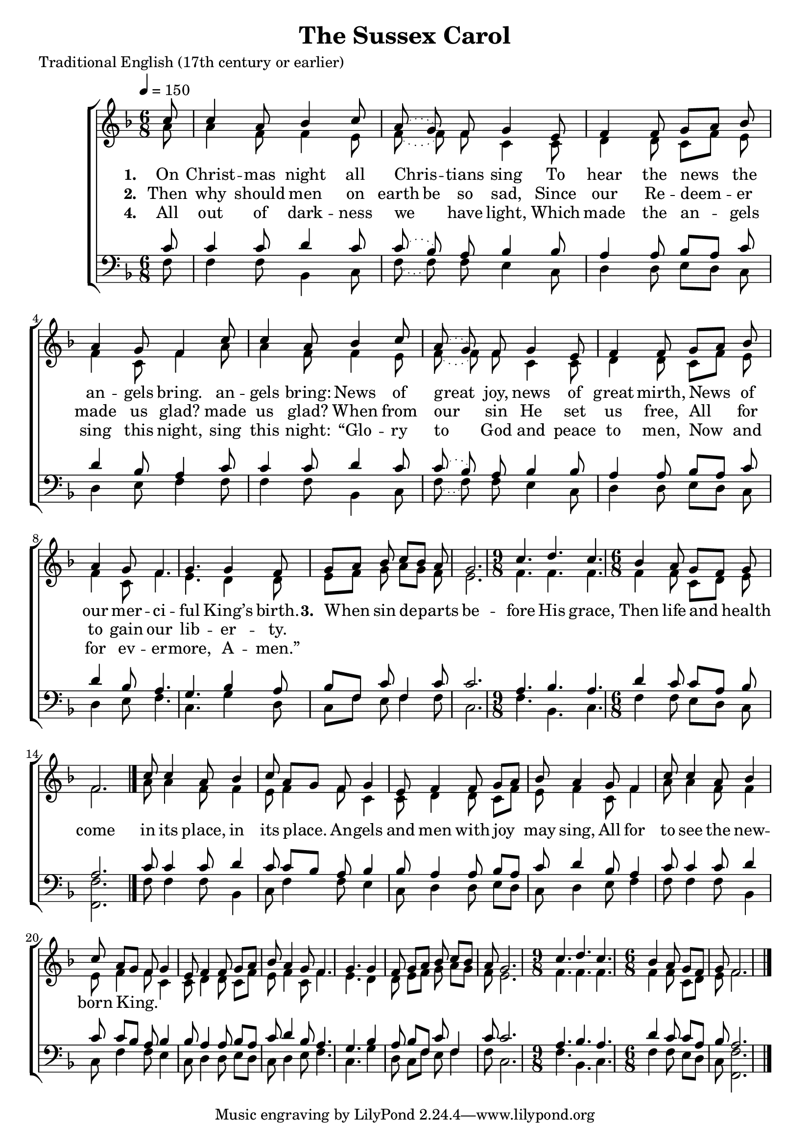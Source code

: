 ﻿\version "2.14.2"

songTitle = "The Sussex Carol"
songPoet = "Traditional English (17th century or earlier)"
tuneSource = \markup \null

global = {
    \key f \major
    \time 6/8
    \autoBeamOff
    \slurDotted
    \tempo 4 = 150
}

sopMusic = \relative c'' {
  \repeat volta 2 {
    \partial 8 c8 |
    c4 a8 bes4 c8 |
    a( g) f g4 e8 |
    f4 f8 g[ a] bes |
    
  }
  \alternative {
    { a4 g8 f4 }
    { a4 g8 f4. }
  }
  
  g4. g4 f8 |
  g[ a] bes c[ bes] a |
  
  g2. |
  \time 9/8 c4. d c |
  \time 6/8 bes4 a8 g[ f] g |
  f2. \bar "|." 
  
  
  
  
  \repeat volta 2 {
    c'8 |
    c4 a8 bes4 c8 |
    a[ g] f g4 e8 |
    f4 f8 g[ a] bes |
    
  }
  \alternative {
    { a4 g8 f4 }
    { a4 g8 f4. }
  }
  
  g4. g4 f8 |
  g[ a] bes c[ bes] a |
  
  g2. |
  \time 9/8 c4. d c |
  \time 6/8 bes4 a8 g[ f] g |
  f2. \bar "|." 
}
  

altoMusic = \relative c'' {
  \repeat volta 2 {
    a8 |
    a4 f8 f4 e8 |
    f( f) f8 c4 c8 |
    d4 d8 c[ f] e |
  }
  \alternative {
    { f4 c8 f4 | }
      
    { f4 c8 f4. | }
  }
  e d4 d8 |
  e[ f] g a[ g] f |
  
  e2. |
  f4. f f |
  f4 f8 c[ d] e |
  f2. \bar "|."
  
  
  
  
  \repeat volta 2 {
    a8 |
    a4 f8 f4 e8 |
    f4 f8 c4 c8 |
    d4 d8 c[ f] e |
  }
  \alternative {
    { f4 c8 f4 | }
  
    { f4 c8 f4. | }
  }
  e d4 d8 |
  e[ f] g a[ g] f |
  
  e2. |
  f4. f f |
  f4 f8 c[ d] e |
  f2. \bar "|."
}
altoWords = \lyricmode {
  
  \set stanza = #"1. "
  On Christ -- mas night all Chris -- tians sing
  To hear the news the an -- gels bring.
  an -- gels bring:
  
  News of great joy, news of great mirth,
  News of our mer -- ci -- ful King’s birth.
  
  
  \set stanza = #"3. "
  When sin de -- parts be -- fore His grace,
  Then life and health come in its place,
  in its place.
  
  An -- gels and men with joy may sing,
  All for to see the new -- born King.
}
altoWordsII = \lyricmode {
  
%\markup\italic
  \set stanza = #"2. "
  \set ignoreMelismata = ##t
  Then why should men on earth be so sad,
  \unset ignoreMelismata
  Since our Re -- deem -- er made us glad?
  made us glad?
  
  When from our sin He set us free,
  All for to gain our lib -- er -- ty.

}
altoWordsIII = \lyricmode {
}
altoWordsIV = \lyricmode { 
  \set stanza = #"4. "
  All out of dark -- ness we have light,
  Which made the an -- gels sing this night,
  sing this night:
  
  “Glo -- ry to God and peace to men,
  Now and for ev -- er -- more, A -- men.”
}

tenorMusic = \relative c' {
  \repeat volta 2 {
    c8 |
    c4 c8 d4 c8 |
    c( bes) a bes4 bes8 |
    a4 a8 bes[ a] c |
  }
  \alternative {
    { d4 bes8 a4 | }
  
    { d4 bes8 a4. | }
  }
  g bes4 a8 |
  bes[ f] c' f,4 c'8 |
  
  c2. |
  a4. bes a |
  d4 c8 c[ a] bes |
  a2. \bar "|."
  
  
  
  
  \repeat volta 2 {
    c8 |
    c4 c8 d4 c8 |
    c[ bes] a bes4 bes8 |
    a4 a8 bes[ a] c |
  }
  \alternative {
    { d4 bes8 a4 | }
  
    { d4 bes8 a4. | }
  }
  g bes4 a8 |
  bes[ f] c' f,4 c'8 |
  
  c2. |
  a4. bes a |
  d4 c8 c[ a] bes |
  a2. \bar "|."
}

bassMusic = \relative c {
  \repeat volta 2 {
    f8 |
    f4 f8 bes,4 c8 |
    f( f) f8 e4 c8 |
    d4 d8 e[ d] c |
  }
  \alternative {
    { d4 e8 f4 | }
  
    { d4 e8 f4. | }
  }
  c g'4 d8 |
  c[ f] e f4 f8 |
  c2. |
  f4. bes, c |
  f4 f8 e[ d] c8 |
  <f f,>2. \bar "|."
  
  
  
  \repeat volta 2 {
    f8 |
    f4 f8 bes,4 c8 |
    f4 f8 e4 c8 |
    d4 d8 e[ d] c |
  }
  \alternative {
    { d4 e8 f4 | }
  
    { d4 e8 f4. | }
  }
  c g'4 d8 |
  c[ f] e f4 f8 |
  c2. |
  f4. bes, c |
  f4 f8 e[ d] c8 |
  <f f,>2. \bar "|."
}

\bookpart { 
\header {
  title = \songTitle
  poet = \songPoet 
  source = \tuneSource
}

\score {
  \unfoldRepeats

  <<
   \new ChoirStaff <<
    \new Staff = women <<
      \new Voice = "sopranos" { \voiceOne << \global \sopMusic >> }
      \new Voice = "altos" { \voiceTwo << \global \altoMusic >> }
    >>
    \new Lyrics = "altos"   \lyricsto "sopranos" \altoWords
    \new Lyrics = "altosII"   \lyricsto "sopranos" \altoWordsII
    \new Lyrics = "altosIII"   \lyricsto "sopranos" \altoWordsIII
    \new Lyrics = "altosIV"   \lyricsto "sopranos" \altoWordsIV
   \new Staff = men <<
      \clef bass
      \new Voice = "tenors" { \voiceOne << \global \tenorMusic >> }
      \new Voice = "basses" { \voiceTwo << \global \bassMusic >> }
    >>
  >>
  >>
  \layout { }
  \midi {
    \set Staff.midiInstrument = "flute" 
    %\context { \Voice \remove "Dynamic_performer" }
  }
}
}

